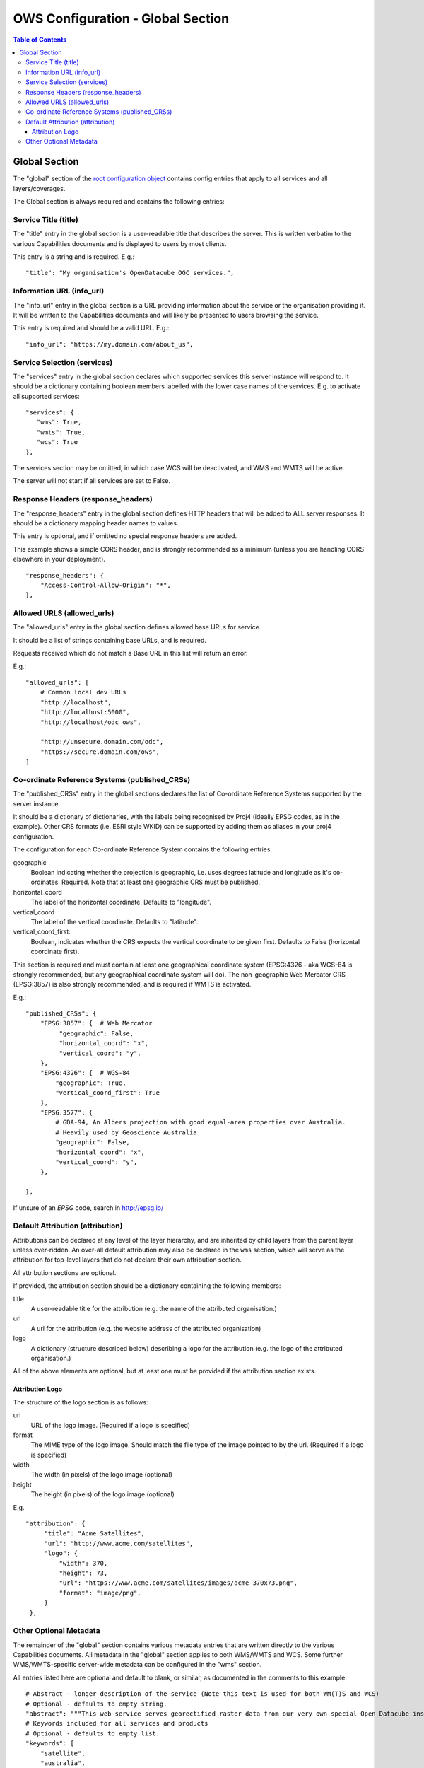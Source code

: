 ==================================
OWS Configuration - Global Section
==================================

.. contents:: Table of Contents

Global Section
--------------

The "global" section of the `root configuration object
<https://datacube-ows.readthedocs.io/en/latest/configuration.html>`_
contains config entries that apply
to all services and all layers/coverages.

The Global section is always required and contains the following entries:

Service Title (title)
=====================

The "title" entry in the global section is a user-readable title that describes the server.
This is written verbatim to the various Capabilities documents and is displayed to users
by most clients.

This entry is a string and is required.  E.g.:

::

   "title": "My organisation's OpenDatacube OGC services.",

Information URL (info_url)
==========================

The "info_url" entry in the global section is a URL providing information about the service
or the organisation providing it.  It will be written to the Capabilities documents and will
likely be presented to users browsing the service.

This entry is required and should be a valid URL.  E.g.:

::

   "info_url": "https://my.domain.com/about_us",


.. _services:

Service Selection (services)
============================

The "services" entry in the global section declares which supported services this server instance
will respond to.  It should be a dictionary containing boolean members labelled with the lower case
names of the services.  E.g. to activate all supported services:

::

    "services": {
       "wms": True,
       "wmts": True,
       "wcs": True
    },

The services section may be omitted, in which case WCS will be deactivated, and WMS and WMTS
will be active.

The server will not start if all services are set to False.

Response Headers (response_headers)
===================================

The "response_headers" entry in the global section defines HTTP headers that will be added to ALL
server responses. It should be a dictionary mapping header names to values.

This entry is optional, and if omitted no special response headers are added.

This example shows a simple CORS header, and is strongly recommended as a minimum (unless
you are handling CORS elsewhere in your deployment).

::

   "response_headers": {
       "Access-Control-Allow-Origin": "*",
   },

Allowed URLS (allowed_urls)
===========================

The "allowed_urls" entry in the global section defines allowed base URLs for service.

It should be a list of strings containing base URLs, and is required.

Requests received which do not match a Base URL in this list will return an error.

E.g.:

::

   "allowed_urls": [
       # Common local dev URLs
       "http://localhost",
       "http://localhost:5000",
       "http://localhost/odc_ows",

       "http://unsecure.domain.com/odc",
       "https://secure.domain.com/ows",
   ]

Co-ordinate Reference Systems (published_CRSs)
==============================================

The "published_CRSs" entry in the global sections declares the list of Co-ordinate
Reference Systems supported by the server instance.

It should be a dictionary of dictionaries, with the labels being recognised by Proj4
(ideally EPSG codes, as in the example).  Other CRS formats (i.e. ESRI style WKID)
can be supported by adding them as aliases in your proj4 configuration.

The configuration for each Co-ordinate Reference System
contains the following entries:

geographic
   Boolean indicating whether the projection is geographic, i.e. uses degrees latitude and longitude
   as it's co-ordinates. Required.  Note that at least one geographic CRS must be published.

horizontal_coord
   The label of the horizontal coordinate.  Defaults to "longitude".

vertical_coord
   The label of the vertical coordinate.  Defaults to "latitude".

vertical_coord_first:
   Boolean, indicates whether the CRS expects the vertical coordinate to be given first. Defaults
   to False (horizontal coordinate first).

This section is required and must contain at least one geographical coordinate system (EPSG:4326 -
aka WGS-84 is strongly recommended, but any geographical coordinate system will do).  The
non-geographic Web Mercator CRS (EPSG:3857) is also strongly recommended, and is required
if WMTS is activated.

E.g.:

::

   "published_CRSs": {
       "EPSG:3857": {  # Web Mercator
            "geographic": False,
            "horizontal_coord": "x",
            "vertical_coord": "y",
       },
       "EPSG:4326": {  # WGS-84
           "geographic": True,
           "vertical_coord_first": True
       },
       "EPSG:3577": {
           # GDA-94, An Albers projection with good equal-area properties over Australia.
           # Heavily used by Geoscience Australia
           "geographic": False,
           "horizontal_coord": "x",
           "vertical_coord": "y",
       },

   },

If unsure of an `EPSG` code, search in http://epsg.io/


Default Attribution (attribution)
=================================

Attributions can be declared at any level of the layer hierarchy, and are
inherited by child layers from the parent layer unless over-ridden.  An
over-all default attribution may also be declared in the ``wms`` section,
which will serve as the attribution for top-level layers that do not declare
their own attribution section.

All attribution sections are optional.

If provided, the attribution section should be a dictionary containing
the following members:

title
   A user-readable title for the attribution (e.g. the name of the attributed
   organisation.)

url
   A url for the attribution (e.g. the website address of the attributed organisation)

logo
   A dictionary (structure described below) describing a logo for the attribution
   (e.g. the logo of the attributed organisation.)

All of the above elements are optional, but at least one must be
provided if the attribution section exists.

----------------
Attribution Logo
----------------

The structure of the logo section is as follows:

url
   URL of the logo image.  (Required if a logo is specified)

format
   The MIME type of the logo image.  Should match the file type of
   the image pointed to by the url.  (Required if a logo is specified)

width
   The width (in pixels) of the logo image (optional)

height
   The height (in pixels) of the logo image (optional)

E.g.

::

       "attribution": {
            "title": "Acme Satellites",
            "url": "http://www.acme.com/satellites",
            "logo": {
                "width": 370,
                "height": 73,
                "url": "https://www.acme.com/satellites/images/acme-370x73.png",
                "format": "image/png",
            }
        },

Other Optional Metadata
=======================

The remainder of the "global" section contains various metadata entries that are written
directly to the various Capabilities documents.  All metadata in the "global" section
applies to both WMS/WMTS and WCS.  Some further WMS/WMTS-specific server-wide metadata
can be configured in the "wms" section.

All entries listed here are optional and default to blank, or similar, as documented
in the comments to this example:

::

        # Abstract - longer description of the service (Note this text is used for both WM(T)S and WCS)
        # Optional - defaults to empty string.
        "abstract": """This web-service serves georectified raster data from our very own special Open Datacube instance.""",
        # Keywords included for all services and products
        # Optional - defaults to empty list.
        "keywords": [
            "satellite",
            "australia",
            "time-series",
        ],
        # Contact info.
        # Optional but strongly recommended - defaults to blank.
        "contact_info": {
            "person": "Firstname Surname",
            "organisation": "Acme Corporation",
            "position": "CIO (Chief Imaginary Officer)",
            "address": {
                "type": "postal",
                "address": "GPO Box 999",
                "city": "Metropolis",
                "state": "North Arcadia",
                "postcode": "12345",
                "country": "Elbonia",
            },
            "telephone": "+61 2 1234 5678",
            "fax": "+61 2 1234 6789",
            "email": "test@example.com",
        },
        # If fees are charged for the use of the service, these can be described here in free text.
        # If blank or not included, defaults to "none".
        "fees": "",
        # If there are constraints on access to the service, they can be described here in free text.
        # If blank or not included, defaults to "none".
        "access_constraints": "",
